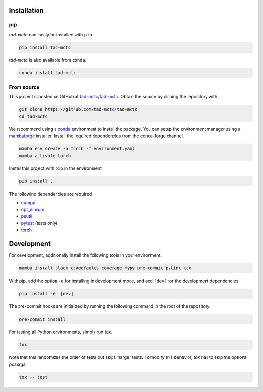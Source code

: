 Installation
------------

pip
~~~

*tad-mctc* can easily be installed with ``pip``.

.. code::

    pip install tad-mctc


*tad-mctc* is also available from ``conda``.

.. code::

    conda install tad-mctc

From source
~~~~~~~~~~~

This project is hosted on GitHub at `tad-mctc/tad-mctc <https://github.com/tad-mctc/tad-mctc>`__.
Obtain the source by cloning the repository with

.. code::

    git clone https://github.com/tad-mctc/tad-mctc
    cd tad-mctc

We recommend using a `conda <https://conda.io/>`__ environment to install the package.
You can setup the environment manager using a `mambaforge <https://github.com/conda-forge/miniforge>`__ installer.
Install the required dependencies from the conda-forge channel.

.. code::

    mamba env create -n torch -f environment.yaml
    mamba activate torch

Install this project with ``pip`` in the environment

.. code::

    pip install .

The following dependencies are required

- `numpy <https://numpy.org/>`__
- `opt_einsum <https://optimized-einsum.readthedocs.io/en/stable/>`__
- `psutil <https://psutil.readthedocs.io/en/latest/>`__
- `pytest <https://docs.pytest.org/>`__ (tests only)
- `torch <https://pytorch.org/>`__

Development
-----------

For development, additionally install the following tools in your environment.

.. code::

    mamba install black covdefaults coverage mypy pre-commit pylint tox

With pip, add the option ``-e`` for installing in development mode, and add ``[dev]`` for the development dependencies

.. code::

    pip install -e .[dev]

The pre-commit hooks are initialized by running the following command in the root of the repository.

.. code::

    pre-commit install

For testing all Python environments, simply run `tox`.

.. code::

    tox

Note that this randomizes the order of tests but skips "large" tests. To modify this behavior, `tox` has to skip the optional *posargs*.

.. code::

    tox -- test
